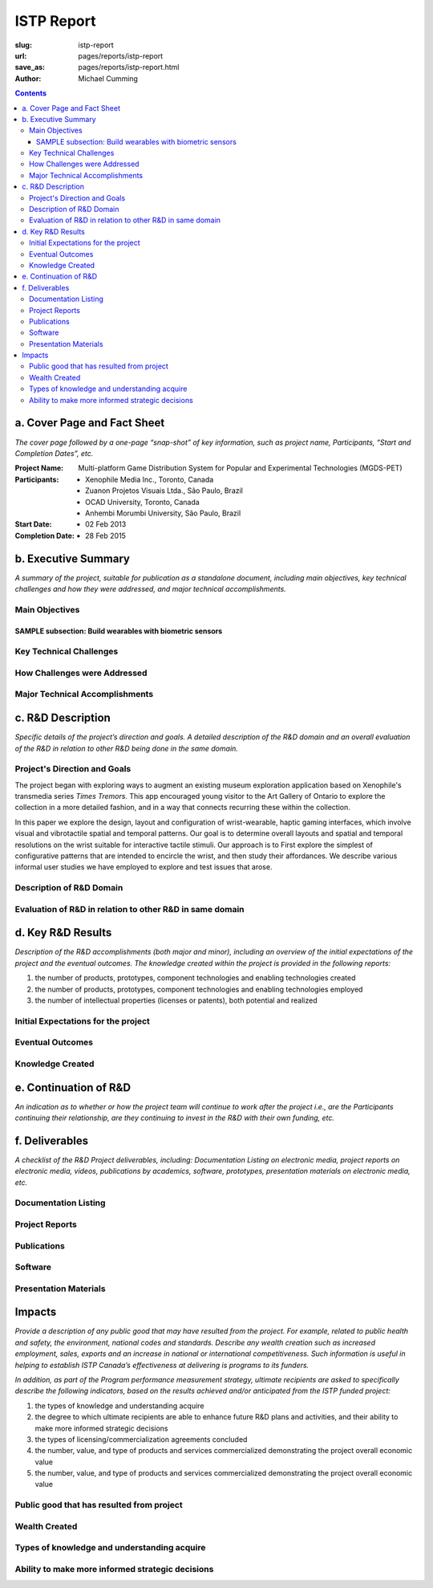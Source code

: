 ISTP Report
==================================================

:slug: istp-report
:url: pages/reports/istp-report
:save_as: pages/reports/istp-report.html
:author: Michael Cumming

.. :author Tristan Tiggeloven, Business Affairs, Xenophile

.. contents::
	:depth: 3

.. .. sectnum:
.. 	:depth: 3


a. Cover Page and Fact Sheet
--------------------------------------------------

*The cover page followed by a one-page “snap-shot” of key information, such as project name, Participants, “Start and Completion Dates”, etc.*

:Project Name:
	Multi-platform Game Distribution System for Popular and Experimental Technologies (MGDS-PET)

:Participants:
	- Xenophile Media Inc., Toronto, Canada
	- Zuanon Projetos Visuais Ltda., S |atilde| o Paulo, Brazil
	- OCAD University, Toronto, Canada
	- Anhembi Morumbi University, S |atilde| o Paulo, Brazil

:Start Date:
	- 02 Feb 2013

:Completion Date:
	- 28 Feb 2015


.. |atilde|   unicode:: U+00E3 .. a tilde
	:trim:


b. Executive Summary
--------------------------------------------------

*A summary of the project, suitable for publication as a standalone document, including main objectives, key technical challenges and how they were addressed, and major technical accomplishments.*

Main Objectives
..................................................


SAMPLE subsection: Build wearables with biometric sensors
```````````````````````````````````````````````````````````


Key Technical Challenges
..................................................


How Challenges were Addressed
..................................................


Major Technical Accomplishments
..................................................


c. R&D Description
--------------------------------------------------

*Specific details of the project’s direction and goals. A detailed description of the R&D domain and an overall evaluation of the R&D in relation to other R&D being done in the same domain.*

Project's Direction and Goals
..................................................

The project began with exploring ways to augment an existing museum exploration application based on Xenophile's transmedia series *Times Tremors*. This app encouraged young visitor to the Art Gallery of Ontario to explore the collection in a more detailed fashion, and in a way that connects recurring these within the collection.  

In this paper we explore the design, layout and configuration of wrist-wearable, haptic gaming interfaces,
which involve visual and vibrotactile spatial and temporal patterns. Our goal is to determine overall layouts and
spatial and temporal resolutions on the wrist suitable for interactive tactile stimuli. Our approach is to First explore
the simplest of configurative patterns that are intended to encircle the wrist, and then study their affordances. We
describe various informal user studies we have employed to explore and test issues that arose.




Description of R&D Domain
..................................................


Evaluation of R&D in relation to other R&D in same domain
...........................................................


d. Key R&D Results
--------------------------------------------------

*Description of the R&D accomplishments (both major and minor), including an overview of the initial expectations of the project and the eventual outcomes. The knowledge created within the project is provided in the following reports:*

#. the number of products, prototypes, component technologies and enabling technologies created
#. the number of products, prototypes, component technologies and enabling technologies employed
#. the number of intellectual properties (licenses or patents), both potential and realized

Initial Expectations for the project
..................................................


Eventual Outcomes
..................................................


Knowledge Created
..................................................



e. Continuation of R&D
--------------------------------------------------

*An indication as to whether or how the project team will continue to work after the project i.e., are the Participants continuing their relationship, are they continuing to invest in the R&D with their own funding, etc.*

f. Deliverables
--------------------------------------------------

*A checklist of the R&D Project deliverables, including: Documentation Listing on electronic media, project reports on electronic media, videos, publications by academics, software, prototypes, presentation materials on electronic media, etc.*

Documentation Listing
..................................................


Project Reports
..................................................


Publications
..................................................


Software
..................................................


Presentation Materials
..................................................





Impacts
--------------------------------------------------

*Provide a description of any public good that may have resulted from the project. For example, related to public health and safety, the environment, national codes and standards. Describe any wealth creation such as increased employment, sales, exports and an increase in national or international competitiveness. Such information is useful in helping to establish ISTP Canada’s effectiveness at delivering is programs to its funders.*

*In addition, as part of the Program performance measurement strategy, ultimate recipients are asked to specifically describe the following indicators, based on the results achieved and/or anticipated from the ISTP funded project:*

#. the types of knowledge and understanding acquire 
#. the degree to which ultimate recipients are able to enhance future R&D plans and activities, and their ability to make more informed strategic decisions 
#. the types of licensing/commercialization agreements concluded 
#. the number, value, and type of products and services commercialized demonstrating the project overall economic value 
#. the number, value, and type of products and services commercialized demonstrating the project overall economic value

Public good that has resulted from project
..................................................


Wealth Created
..................................................


Types of knowledge and understanding acquire 
..................................................


Ability to make more informed strategic decisions
..................................................



